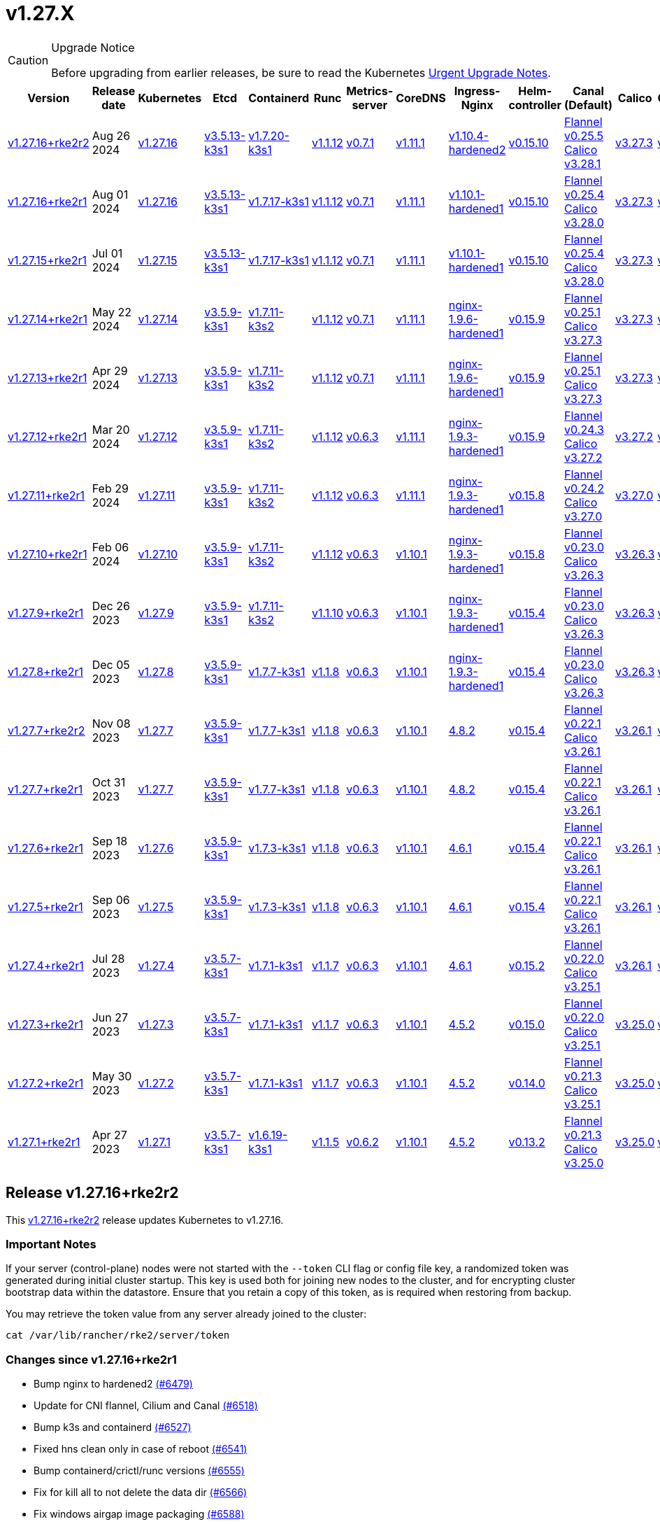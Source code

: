 = v1.27.X

[CAUTION]
.Upgrade Notice
====
Before upgrading from earlier releases, be sure to read the Kubernetes https://github.com/kubernetes/kubernetes/blob/master/CHANGELOG/CHANGELOG-1.27.md#urgent-upgrade-notes[Urgent Upgrade Notes].
====

[%autowidth]
|===
| Version | Release date | Kubernetes | Etcd | Containerd | Runc | Metrics-server | CoreDNS | Ingress-Nginx | Helm-controller | Canal (Default) | Calico | Cilium | Multus

| <<Release v1.27.16+rke2r2,v1.27.16+rke2r2>>
| Aug 26 2024
| https://github.com/kubernetes/kubernetes/blob/master/CHANGELOG/CHANGELOG-1.27.md#v12716[v1.27.16]
| https://github.com/k3s-io/etcd/releases/tag/v3.5.13-k3s1[v3.5.13-k3s1]
| https://github.com/k3s-io/containerd/releases/tag/v1.7.20-k3s1[v1.7.20-k3s1]
| https://github.com/opencontainers/runc/releases/tag/v1.1.12[v1.1.12]
| https://github.com/kubernetes-sigs/metrics-server/releases/tag/v0.7.1[v0.7.1]
| https://github.com/coredns/coredns/releases/tag/v1.11.1[v1.11.1]
| https://github.com/rancher/ingress-nginx/releases/tag/v1.10.4-hardened2[v1.10.4-hardened2]
| https://github.com/k3s-io/helm-controller/releases/tag/v0.15.10[v0.15.10]
| https://github.com/flannel-io/flannel/releases/tag/v0.25.5[Flannel v0.25.5] +
https://docs.tigera.io/calico/latest/release-notes/#v3.28[Calico v3.28.1]
| https://docs.tigera.io/calico/latest/release-notes/#v3.27[v3.27.3]
| https://github.com/cilium/cilium/releases/tag/v1.16.0[v1.16.0]
| https://github.com/k8snetworkplumbingwg/multus-cni/releases/tag/v4.0.2[v4.0.2]

| <<Release v1.27.16+rke2r1,v1.27.16+rke2r1>>
| Aug 01 2024
| https://github.com/kubernetes/kubernetes/blob/master/CHANGELOG/CHANGELOG-1.27.md#v12716[v1.27.16]
| https://github.com/k3s-io/etcd/releases/tag/v3.5.13-k3s1[v3.5.13-k3s1]
| https://github.com/k3s-io/containerd/releases/tag/v1.7.17-k3s1[v1.7.17-k3s1]
| https://github.com/opencontainers/runc/releases/tag/v1.1.12[v1.1.12]
| https://github.com/kubernetes-sigs/metrics-server/releases/tag/v0.7.1[v0.7.1]
| https://github.com/coredns/coredns/releases/tag/v1.11.1[v1.11.1]
| https://github.com/rancher/ingress-nginx/releases/tag/v1.10.1-hardened1[v1.10.1-hardened1]
| https://github.com/k3s-io/helm-controller/releases/tag/v0.15.10[v0.15.10]
| https://github.com/flannel-io/flannel/releases/tag/v0.25.4[Flannel v0.25.4] +
https://docs.tigera.io/calico/latest/release-notes/#v3.28[Calico v3.28.0]
| https://docs.tigera.io/calico/latest/release-notes/#v3.27[v3.27.3]
| https://github.com/cilium/cilium/releases/tag/v1.15.5[v1.15.5]
| https://github.com/k8snetworkplumbingwg/multus-cni/releases/tag/v4.0.2[v4.0.2]

| <<Release v1.27.15+rke2r1,v1.27.15+rke2r1>>
| Jul 01 2024
| https://github.com/kubernetes/kubernetes/blob/master/CHANGELOG/CHANGELOG-1.27.md#v12715[v1.27.15]
| https://github.com/k3s-io/etcd/releases/tag/v3.5.13-k3s1[v3.5.13-k3s1]
| https://github.com/k3s-io/containerd/releases/tag/v1.7.17-k3s1[v1.7.17-k3s1]
| https://github.com/opencontainers/runc/releases/tag/v1.1.12[v1.1.12]
| https://github.com/kubernetes-sigs/metrics-server/releases/tag/v0.7.1[v0.7.1]
| https://github.com/coredns/coredns/releases/tag/v1.11.1[v1.11.1]
| https://github.com/rancher/ingress-nginx/releases/tag/v1.10.1-hardened1[v1.10.1-hardened1]
| https://github.com/k3s-io/helm-controller/releases/tag/v0.15.10[v0.15.10]
| https://github.com/flannel-io/flannel/releases/tag/v0.25.4[Flannel v0.25.4] +
https://docs.tigera.io/calico/latest/release-notes/#v3.28[Calico v3.28.0]
| https://docs.tigera.io/calico/latest/release-notes/#v3.27[v3.27.3]
| https://github.com/cilium/cilium/releases/tag/v1.15.5[v1.15.5]
| https://github.com/k8snetworkplumbingwg/multus-cni/releases/tag/v4.0.2[v4.0.2]

| <<Release v1.27.14+rke2r1,v1.27.14+rke2r1>>
| May 22 2024
| https://github.com/kubernetes/kubernetes/blob/master/CHANGELOG/CHANGELOG-1.27.md#v12714[v1.27.14]
| https://github.com/k3s-io/etcd/releases/tag/v3.5.9-k3s1[v3.5.9-k3s1]
| https://github.com/k3s-io/containerd/releases/tag/v1.7.11-k3s2[v1.7.11-k3s2]
| https://github.com/opencontainers/runc/releases/tag/v1.1.12[v1.1.12]
| https://github.com/kubernetes-sigs/metrics-server/releases/tag/v0.7.1[v0.7.1]
| https://github.com/coredns/coredns/releases/tag/v1.11.1[v1.11.1]
| https://github.com/rancher/ingress-nginx/releases/tag/nginx-1.9.6-hardened1[nginx-1.9.6-hardened1]
| https://github.com/k3s-io/helm-controller/releases/tag/v0.15.9[v0.15.9]
| https://github.com/flannel-io/flannel/releases/tag/v0.25.1[Flannel v0.25.1] +
https://docs.tigera.io/calico/latest/release-notes/#v3.27[Calico v3.27.3]
| https://docs.tigera.io/calico/latest/release-notes/#v3.27[v3.27.3]
| https://github.com/cilium/cilium/releases/tag/v1.15.5[v1.15.5]
| https://github.com/k8snetworkplumbingwg/multus-cni/releases/tag/v4.0.2[v4.0.2]

| <<Release v1.27.13+rke2r1,v1.27.13+rke2r1>>
| Apr 29 2024
| https://github.com/kubernetes/kubernetes/blob/master/CHANGELOG/CHANGELOG-1.27.md#v12713[v1.27.13]
| https://github.com/k3s-io/etcd/releases/tag/v3.5.9-k3s1[v3.5.9-k3s1]
| https://github.com/k3s-io/containerd/releases/tag/v1.7.11-k3s2[v1.7.11-k3s2]
| https://github.com/opencontainers/runc/releases/tag/v1.1.12[v1.1.12]
| https://github.com/kubernetes-sigs/metrics-server/releases/tag/v0.7.1[v0.7.1]
| https://github.com/coredns/coredns/releases/tag/v1.11.1[v1.11.1]
| https://github.com/rancher/ingress-nginx/releases/tag/nginx-1.9.6-hardened1[nginx-1.9.6-hardened1]
| https://github.com/k3s-io/helm-controller/releases/tag/v0.15.9[v0.15.9]
| https://github.com/flannel-io/flannel/releases/tag/v0.25.1[Flannel v0.25.1] +
https://docs.tigera.io/calico/latest/release-notes/#v3.27[Calico v3.27.3]
| https://docs.tigera.io/calico/latest/release-notes/#v3.27[v3.27.3]
| https://github.com/cilium/cilium/releases/tag/v1.15.4[v1.15.4]
| https://github.com/k8snetworkplumbingwg/multus-cni/releases/tag/v4.0.2[v4.0.2]

| <<Release v1.27.12+rke2r1,v1.27.12+rke2r1>>
| Mar 20 2024
| https://github.com/kubernetes/kubernetes/blob/master/CHANGELOG/CHANGELOG-1.27.md#v12712[v1.27.12]
| https://github.com/k3s-io/etcd/releases/tag/v3.5.9-k3s1[v3.5.9-k3s1]
| https://github.com/k3s-io/containerd/releases/tag/v1.7.11-k3s2[v1.7.11-k3s2]
| https://github.com/opencontainers/runc/releases/tag/v1.1.12[v1.1.12]
| https://github.com/kubernetes-sigs/metrics-server/releases/tag/v0.6.3[v0.6.3]
| https://github.com/coredns/coredns/releases/tag/v1.11.1[v1.11.1]
| https://github.com/rancher/ingress-nginx/releases/tag/nginx-1.9.3-hardened1[nginx-1.9.3-hardened1]
| https://github.com/k3s-io/helm-controller/releases/tag/v0.15.9[v0.15.9]
| https://github.com/flannel-io/flannel/releases/tag/v0.24.3[Flannel v0.24.3] +
https://docs.tigera.io/calico/latest/release-notes/#v3.27[Calico v3.27.2]
| https://docs.tigera.io/calico/latest/release-notes/#v3.27[v3.27.2]
| https://github.com/cilium/cilium/releases/tag/v1.15.1[v1.15.1]
| https://github.com/k8snetworkplumbingwg/multus-cni/releases/tag/v4.0.2[v4.0.2]

| <<Release v1.27.11+rke2r1,v1.27.11+rke2r1>>
| Feb 29 2024
| https://github.com/kubernetes/kubernetes/blob/master/CHANGELOG/CHANGELOG-1.27.md#v12711[v1.27.11]
| https://github.com/k3s-io/etcd/releases/tag/v3.5.9-k3s1[v3.5.9-k3s1]
| https://github.com/k3s-io/containerd/releases/tag/v1.7.11-k3s2[v1.7.11-k3s2]
| https://github.com/opencontainers/runc/releases/tag/v1.1.12[v1.1.12]
| https://github.com/kubernetes-sigs/metrics-server/releases/tag/v0.6.3[v0.6.3]
| https://github.com/coredns/coredns/releases/tag/v1.11.1[v1.11.1]
| https://github.com/rancher/ingress-nginx/releases/tag/nginx-1.9.3-hardened1[nginx-1.9.3-hardened1]
| https://github.com/k3s-io/helm-controller/releases/tag/v0.15.8[v0.15.8]
| https://github.com/flannel-io/flannel/releases/tag/v0.24.2[Flannel v0.24.2] +
https://docs.tigera.io/calico/latest/release-notes/#v3.27[Calico v3.27.0]
| https://docs.tigera.io/calico/latest/release-notes/#v3.27[v3.27.0]
| https://github.com/cilium/cilium/releases/tag/v1.15.1[v1.15.1]
| https://github.com/k8snetworkplumbingwg/multus-cni/releases/tag/v4.0.2[v4.0.2]

| <<Release v1.27.10+rke2r1,v1.27.10+rke2r1>>
| Feb 06 2024
| https://github.com/kubernetes/kubernetes/blob/master/CHANGELOG/CHANGELOG-1.27.md#v12710[v1.27.10]
| https://github.com/k3s-io/etcd/releases/tag/v3.5.9-k3s1[v3.5.9-k3s1]
| https://github.com/k3s-io/containerd/releases/tag/v1.7.11-k3s2[v1.7.11-k3s2]
| https://github.com/opencontainers/runc/releases/tag/v1.1.12[v1.1.12]
| https://github.com/kubernetes-sigs/metrics-server/releases/tag/v0.6.3[v0.6.3]
| https://github.com/coredns/coredns/releases/tag/v1.10.1[v1.10.1]
| https://github.com/rancher/ingress-nginx/releases/tag/nginx-1.9.3-hardened1[nginx-1.9.3-hardened1]
| https://github.com/k3s-io/helm-controller/releases/tag/v0.15.8[v0.15.8]
| https://github.com/flannel-io/flannel/releases/tag/v0.23.0[Flannel v0.23.0] +
https://docs.tigera.io/calico/latest/release-notes/#v3.26[Calico v3.26.3]
| https://docs.tigera.io/calico/latest/release-notes/#v3.26[v3.26.3]
| https://github.com/cilium/cilium/releases/tag/v1.14.4[v1.14.4]
| https://github.com/k8snetworkplumbingwg/multus-cni/releases/tag/v4.0.2[v4.0.2]

| <<Release v1.27.9+rke2r1,v1.27.9+rke2r1>>
| Dec 26 2023
| https://github.com/kubernetes/kubernetes/blob/master/CHANGELOG/CHANGELOG-1.27.md#v1279[v1.27.9]
| https://github.com/k3s-io/etcd/releases/tag/v3.5.9-k3s1[v3.5.9-k3s1]
| https://github.com/k3s-io/containerd/releases/tag/v1.7.11-k3s2[v1.7.11-k3s2]
| https://github.com/opencontainers/runc/releases/tag/v1.1.10[v1.1.10]
| https://github.com/kubernetes-sigs/metrics-server/releases/tag/v0.6.3[v0.6.3]
| https://github.com/coredns/coredns/releases/tag/v1.10.1[v1.10.1]
| https://github.com/rancher/ingress-nginx/releases/tag/nginx-1.9.3-hardened1[nginx-1.9.3-hardened1]
| https://github.com/k3s-io/helm-controller/releases/tag/v0.15.4[v0.15.4]
| https://github.com/flannel-io/flannel/releases/tag/v0.23.0[Flannel v0.23.0] +
https://docs.tigera.io/calico/latest/release-notes/#v3.26[Calico v3.26.3]
| https://docs.tigera.io/calico/latest/release-notes/#v3.26[v3.26.3]
| https://github.com/cilium/cilium/releases/tag/v1.14.4[v1.14.4]
| https://github.com/k8snetworkplumbingwg/multus-cni/releases/tag/v4.0.2[v4.0.2]

| <<Release v1.27.8+rke2r1,v1.27.8+rke2r1>>
| Dec 05 2023
| https://github.com/kubernetes/kubernetes/blob/master/CHANGELOG/CHANGELOG-1.27.md#v1278[v1.27.8]
| https://github.com/k3s-io/etcd/releases/tag/v3.5.9-k3s1[v3.5.9-k3s1]
| https://github.com/k3s-io/containerd/releases/tag/v1.7.7-k3s1[v1.7.7-k3s1]
| https://github.com/opencontainers/runc/releases/tag/v1.1.8[v1.1.8]
| https://github.com/kubernetes-sigs/metrics-server/releases/tag/v0.6.3[v0.6.3]
| https://github.com/coredns/coredns/releases/tag/v1.10.1[v1.10.1]
| https://github.com/rancher/ingress-nginx/releases/tag/nginx-1.9.3-hardened1[nginx-1.9.3-hardened1]
| https://github.com/k3s-io/helm-controller/releases/tag/v0.15.4[v0.15.4]
| https://github.com/flannel-io/flannel/releases/tag/v0.23.0[Flannel v0.23.0] +
https://docs.tigera.io/calico/latest/release-notes/#v3.26[Calico v3.26.3]
| https://docs.tigera.io/calico/latest/release-notes/#v3.26[v3.26.3]
| https://github.com/cilium/cilium/releases/tag/v1.14.4[v1.14.4]
| https://github.com/k8snetworkplumbingwg/multus-cni/releases/tag/v4.0.2[v4.0.2]

| <<Release v1.27.7+rke2r2,v1.27.7+rke2r2>>
| Nov 08 2023
| https://github.com/kubernetes/kubernetes/blob/master/CHANGELOG/CHANGELOG-1.27.md#v1277[v1.27.7]
| https://github.com/k3s-io/etcd/releases/tag/v3.5.9-k3s1[v3.5.9-k3s1]
| https://github.com/k3s-io/containerd/releases/tag/v1.7.7-k3s1[v1.7.7-k3s1]
| https://github.com/opencontainers/runc/releases/tag/v1.1.8[v1.1.8]
| https://github.com/kubernetes-sigs/metrics-server/releases/tag/v0.6.3[v0.6.3]
| https://github.com/coredns/coredns/releases/tag/v1.10.1[v1.10.1]
| https://github.com/kubernetes/ingress-nginx/releases/tag/helm-chart-4.8.2[4.8.2]
| https://github.com/k3s-io/helm-controller/releases/tag/v0.15.4[v0.15.4]
| https://github.com/flannel-io/flannel/releases/tag/v0.22.1[Flannel v0.22.1] +
https://docs.tigera.io/calico/latest/release-notes/#v3.26[Calico v3.26.1]
| https://docs.tigera.io/calico/latest/release-notes/#v3.26[v3.26.1]
| https://github.com/cilium/cilium/releases/tag/v1.14.2[v1.14.2]
| https://github.com/k8snetworkplumbingwg/multus-cni/releases/tag/v4.0.2[v4.0.2]

| <<Release v1.27.7+rke2r1,v1.27.7+rke2r1>>
| Oct 31 2023
| https://github.com/kubernetes/kubernetes/blob/master/CHANGELOG/CHANGELOG-1.27.md#v1277[v1.27.7]
| https://github.com/k3s-io/etcd/releases/tag/v3.5.9-k3s1[v3.5.9-k3s1]
| https://github.com/k3s-io/containerd/releases/tag/v1.7.7-k3s1[v1.7.7-k3s1]
| https://github.com/opencontainers/runc/releases/tag/v1.1.8[v1.1.8]
| https://github.com/kubernetes-sigs/metrics-server/releases/tag/v0.6.3[v0.6.3]
| https://github.com/coredns/coredns/releases/tag/v1.10.1[v1.10.1]
| https://github.com/kubernetes/ingress-nginx/releases/tag/helm-chart-4.8.2[4.8.2]
| https://github.com/k3s-io/helm-controller/releases/tag/v0.15.4[v0.15.4]
| https://github.com/flannel-io/flannel/releases/tag/v0.22.1[Flannel v0.22.1] +
https://docs.tigera.io/calico/latest/release-notes/#v3.26[Calico v3.26.1]
| https://docs.tigera.io/calico/latest/release-notes/#v3.26[v3.26.1]
| https://github.com/cilium/cilium/releases/tag/v1.14.2[v1.14.2]
| https://github.com/k8snetworkplumbingwg/multus-cni/releases/tag/v4.0.2[v4.0.2]

| <<Release v1.27.6+rke2r1,v1.27.6+rke2r1>>
| Sep 18 2023
| https://github.com/kubernetes/kubernetes/blob/master/CHANGELOG/CHANGELOG-1.27.md#v1276[v1.27.6]
| https://github.com/k3s-io/etcd/releases/tag/v3.5.9-k3s1[v3.5.9-k3s1]
| https://github.com/k3s-io/containerd/releases/tag/v1.7.3-k3s1[v1.7.3-k3s1]
| https://github.com/opencontainers/runc/releases/tag/v1.1.8[v1.1.8]
| https://github.com/kubernetes-sigs/metrics-server/releases/tag/v0.6.3[v0.6.3]
| https://github.com/coredns/coredns/releases/tag/v1.10.1[v1.10.1]
| https://github.com/kubernetes/ingress-nginx/releases/tag/helm-chart-4.6.1[4.6.1]
| https://github.com/k3s-io/helm-controller/releases/tag/v0.15.4[v0.15.4]
| https://github.com/flannel-io/flannel/releases/tag/v0.22.1[Flannel v0.22.1] +
https://docs.tigera.io/calico/latest/release-notes/#v3.26[Calico v3.26.1]
| https://docs.tigera.io/calico/latest/release-notes/#v3.26[v3.26.1]
| https://github.com/cilium/cilium/releases/tag/v1.14.1[v1.14.1]
| https://github.com/k8snetworkplumbingwg/multus-cni/releases/tag/v4.0.2[v4.0.2]

| <<Release v1.27.5+rke2r1,v1.27.5+rke2r1>>
| Sep 06 2023
| https://github.com/kubernetes/kubernetes/blob/master/CHANGELOG/CHANGELOG-1.27.md#v1275[v1.27.5]
| https://github.com/k3s-io/etcd/releases/tag/v3.5.9-k3s1[v3.5.9-k3s1]
| https://github.com/k3s-io/containerd/releases/tag/v1.7.3-k3s1[v1.7.3-k3s1]
| https://github.com/opencontainers/runc/releases/tag/v1.1.8[v1.1.8]
| https://github.com/kubernetes-sigs/metrics-server/releases/tag/v0.6.3[v0.6.3]
| https://github.com/coredns/coredns/releases/tag/v1.10.1[v1.10.1]
| https://github.com/kubernetes/ingress-nginx/releases/tag/helm-chart-4.6.1[4.6.1]
| https://github.com/k3s-io/helm-controller/releases/tag/v0.15.4[v0.15.4]
| https://github.com/flannel-io/flannel/releases/tag/v0.22.1[Flannel v0.22.1] +
https://docs.tigera.io/calico/latest/release-notes/#v3.26[Calico v3.26.1]
| https://docs.tigera.io/calico/latest/release-notes/#v3.26[v3.26.1]
| https://github.com/cilium/cilium/releases/tag/v1.14.0[v1.14.0]
| https://github.com/k8snetworkplumbingwg/multus-cni/releases/tag/v4.0.2[v4.0.2]

| <<Release v1.27.4+rke2r1,v1.27.4+rke2r1>>
| Jul 28 2023
| https://github.com/kubernetes/kubernetes/blob/master/CHANGELOG/CHANGELOG-1.27.md#v1274[v1.27.4]
| https://github.com/k3s-io/etcd/releases/tag/v3.5.7-k3s1[v3.5.7-k3s1]
| https://github.com/k3s-io/containerd/releases/tag/v1.7.1-k3s1[v1.7.1-k3s1]
| https://github.com/opencontainers/runc/releases/tag/v1.1.7[v1.1.7]
| https://github.com/kubernetes-sigs/metrics-server/releases/tag/v0.6.3[v0.6.3]
| https://github.com/coredns/coredns/releases/tag/v1.10.1[v1.10.1]
| https://github.com/kubernetes/ingress-nginx/releases/tag/helm-chart-4.6.1[4.6.1]
| https://github.com/k3s-io/helm-controller/releases/tag/v0.15.2[v0.15.2]
| https://github.com/flannel-io/flannel/releases/tag/v0.22.0[Flannel v0.22.0] +
https://projectcalico.docs.tigera.io/archive/v3.25/release-notes/#v3251[Calico v3.25.1]
| https://projectcalico.docs.tigera.io/archive/v3.26/release-notes/#v3261[v3.26.1]
| https://github.com/cilium/cilium/releases/tag/v1.13.2[v1.13.2]
| https://github.com/k8snetworkplumbingwg/multus-cni/releases/tag/v4.0.2[v4.0.2]

| <<Release v1.27.3+rke2r1,v1.27.3+rke2r1>>
| Jun 27 2023
| https://github.com/kubernetes/kubernetes/blob/master/CHANGELOG/CHANGELOG-1.27.md#v1273[v1.27.3]
| https://github.com/k3s-io/etcd/releases/tag/v3.5.7-k3s1[v3.5.7-k3s1]
| https://github.com/k3s-io/containerd/releases/tag/v1.7.1-k3s1[v1.7.1-k3s1]
| https://github.com/opencontainers/runc/releases/tag/v1.1.7[v1.1.7]
| https://github.com/kubernetes-sigs/metrics-server/releases/tag/v0.6.3[v0.6.3]
| https://github.com/coredns/coredns/releases/tag/v1.10.1[v1.10.1]
| https://github.com/kubernetes/ingress-nginx/releases/tag/helm-chart-4.5.2[4.5.2]
| https://github.com/k3s-io/helm-controller/releases/tag/v0.15.0[v0.15.0]
| https://github.com/k3s-io/flannel/releases/tag/v0.22.0[Flannel v0.22.0] +
https://projectcalico.docs.tigera.io/archive/v3.25/release-notes/#v3251[Calico v3.25.1]
| https://projectcalico.docs.tigera.io/archive/v3.25/release-notes/#v3250[v3.25.0]
| https://github.com/cilium/cilium/releases/tag/v1.13.2[v1.13.2]
| https://github.com/k8snetworkplumbingwg/multus-cni/releases/tag/v3.9.3[v3.9.3]

| <<Release v1.27.2+rke2r1,v1.27.2+rke2r1>>
| May 30 2023
| https://github.com/kubernetes/kubernetes/blob/master/CHANGELOG/CHANGELOG-1.27.md#v1272[v1.27.2]
| https://github.com/k3s-io/etcd/releases/tag/v3.5.7-k3s1[v3.5.7-k3s1]
| https://github.com/k3s-io/containerd/releases/tag/v1.7.1-k3s1[v1.7.1-k3s1]
| https://github.com/opencontainers/runc/releases/tag/v1.1.7[v1.1.7]
| https://github.com/kubernetes-sigs/metrics-server/releases/tag/v0.6.3[v0.6.3]
| https://github.com/coredns/coredns/releases/tag/v1.10.1[v1.10.1]
| https://github.com/kubernetes/ingress-nginx/releases/tag/helm-chart-4.5.2[4.5.2]
| https://github.com/k3s-io/helm-controller/releases/tag/v0.14.0[v0.14.0]
| https://github.com/k3s-io/flannel/releases/tag/v0.21.3[Flannel v0.21.3] +
https://projectcalico.docs.tigera.io/archive/v3.25/release-notes/#v3251[Calico v3.25.1]
| https://projectcalico.docs.tigera.io/archive/v3.25/release-notes/#v3250[v3.25.0]
| https://github.com/cilium/cilium/releases/tag/v1.13.2[v1.13.2]
| https://github.com/k8snetworkplumbingwg/multus-cni/releases/tag/v3.9.3[v3.9.3]

| <<Release v1.27.1+rke2r1,v1.27.1+rke2r1>>
| Apr 27 2023
| https://github.com/kubernetes/kubernetes/blob/master/CHANGELOG/CHANGELOG-1.27.md#v1271[v1.27.1]
| https://github.com/k3s-io/etcd/releases/tag/v3.5.7-k3s1[v3.5.7-k3s1]
| https://github.com/k3s-io/containerd/releases/tag/v1.6.19-k3s1[v1.6.19-k3s1]
| https://github.com/opencontainers/runc/releases/tag/v1.1.5[v1.1.5]
| https://github.com/kubernetes-sigs/metrics-server/releases/tag/v0.6.2[v0.6.2]
| https://github.com/coredns/coredns/releases/tag/v1.10.1[v1.10.1]
| https://github.com/kubernetes/ingress-nginx/releases/tag/helm-chart-4.5.2[4.5.2]
| https://github.com/k3s-io/helm-controller/releases/tag/v0.13.2[v0.13.2]
| https://github.com/k3s-io/flannel/releases/tag/v0.21.3[Flannel v0.21.3] +
https://projectcalico.docs.tigera.io/archive/v3.25/release-notes/#v3250[Calico v3.25.0]
| https://projectcalico.docs.tigera.io/archive/v3.25/release-notes/#v3250[v3.25.0]
| https://github.com/cilium/cilium/releases/tag/v1.13.0[v1.13.0]
| https://github.com/k8snetworkplumbingwg/multus-cni/releases/tag/v3.9.3[v3.9.3]
|===

== Release v1.27.16+rke2r2

// v1.27.16+rke2r2

This https://github.com/rancher/rke2/releases/tag/v1.27.16+rke2r2[v1.27.16+rke2r2] release updates Kubernetes to v1.27.16.

=== Important Notes

If your server (control-plane) nodes were not started with the `--token` CLI flag or config file key, a randomized token was generated during initial cluster startup. This key is used both for joining new nodes to the cluster, and for encrypting cluster bootstrap data within the datastore. Ensure that you retain a copy of this token, as is required when restoring from backup.

You may retrieve the token value from any server already joined to the cluster:

[,bash]
----
cat /var/lib/rancher/rke2/server/token
----

=== Changes since v1.27.16+rke2r1

* Bump nginx to hardened2 https://github.com/rancher/rke2/pull/6479[(#6479)]
* Update for CNI flannel, Cilium and Canal https://github.com/rancher/rke2/pull/6518[(#6518)]
* Bump k3s and containerd https://github.com/rancher/rke2/pull/6527[(#6527)]
* Fixed hns clean only in case of reboot https://github.com/rancher/rke2/pull/6541[(#6541)]
* Bump containerd/crictl/runc versions https://github.com/rancher/rke2/pull/6555[(#6555)]
* Fix for kill all to not delete the data dir https://github.com/rancher/rke2/pull/6566[(#6566)]
* Fix windows airgap image packaging https://github.com/rancher/rke2/pull/6588[(#6588)]
* Fixed Flannel chart to rightly disable nft https://github.com/rancher/rke2/pull/6610[(#6610)]
* Bump ingress-nginx to v1.10.4-hardened2 https://github.com/rancher/rke2/pull/6614[(#6614)]
* Shell completion and etcd connection fix https://github.com/rancher/rke2/pull/6615[(#6615)]
* Update Kubernetes v1.27.16 to build 20240819 https://github.com/rancher/rke2/pull/6589[(#6589)]
* Bump harvester csi driver v0.1.18 https://github.com/rancher/rke2/pull/6618[(#6618)]
 ** Bump Harvester-csi-driver v0.1.18

=== Charts Versions

|===
| Component | Version

| rke2-cilium
| https://github.com/rancher/rke2-charts/raw/main/assets/rke2-cilium/rke2-cilium-1.16.000.tgz[1.16.000]

| rke2-canal
| https://github.com/rancher/rke2-charts/raw/main/assets/rke2-canal/rke2-canal-v3.28.1-build2024080600.tgz[v3.28.1-build2024080600]

| rke2-calico
| https://github.com/rancher/rke2-charts/raw/main/assets/rke2-calico/rke2-calico-v3.27.300.tgz[v3.27.300]

| rke2-calico-crd
| https://github.com/rancher/rke2-charts/raw/main/assets/rke2-calico/rke2-calico-crd-v3.27.002.tgz[v3.27.002]

| rke2-coredns
| https://github.com/rancher/rke2-charts/raw/main/assets/rke2-coredns/rke2-coredns-1.29.002.tgz[1.29.002]

| rke2-ingress-nginx
| https://github.com/rancher/rke2-charts/raw/main/assets/rke2-ingress-nginx/rke2-ingress-nginx-4.10.401.tgz[4.10.401]

| rke2-metrics-server
| https://github.com/rancher/rke2-charts/raw/main/assets/rke2-metrics-server/rke2-metrics-server-3.12.002.tgz[3.12.002]

| rancher-vsphere-csi
| https://github.com/rancher/rke2-charts/raw/main/assets/rancher-vsphere-csi/rancher-vsphere-csi-3.3.0-rancher100.tgz[3.3.0-rancher100]

| rancher-vsphere-cpi
| https://github.com/rancher/rke2-charts/raw/main/assets/rancher-vsphere-cpi/rancher-vsphere-cpi-1.8.000.tgz[1.8.000]

| harvester-cloud-provider
| https://github.com/rancher/rke2-charts/raw/main/assets/harvester-cloud-provider/harvester-cloud-provider-0.2.400.tgz[0.2.400]

| harvester-csi-driver
| https://github.com/rancher/rke2-charts/raw/main/assets/harvester-cloud-provider/harvester-csi-driver-0.1.1800.tgz[0.1.1800]

| rke2-snapshot-controller
| https://github.com/rancher/rke2-charts/raw/main/assets/rke2-snapshot-controller/rke2-snapshot-controller-1.7.202.tgz[1.7.202]

| rke2-snapshot-controller-crd
| https://github.com/rancher/rke2-charts/raw/main/assets/rke2-snapshot-controller/rke2-snapshot-controller-crd-1.7.202.tgz[1.7.202]

| rke2-snapshot-validation-webhook
| https://github.com/rancher/rke2-charts/raw/main/assets/rke2-snapshot-validation-webhook/rke2-snapshot-validation-webhook-1.7.302.tgz[1.7.302]
|===

== Release v1.27.16+rke2r1

// v1.27.16+rke2r1

This https://github.com/rancher/rke2/releases/tag/v1.27.16+rke2r1[v1.27.16+rke2r1] release updates Kubernetes to v1.27.16.

=== Important Notes

If your server (control-plane) nodes were not started with the `--token` CLI flag or config file key, a randomized token was generated during initial cluster startup. This key is used both for joining new nodes to the cluster, and for encrypting cluster bootstrap data within the datastore. Ensure that you retain a copy of this token, as is required when restoring from backup.

You may retrieve the token value from any server already joined to the cluster:

[,bash]
----
cat /var/lib/rancher/rke2/server/token
----

=== Changes since v1.27.15+rke2r1

* GHA Migration https://github.com/rancher/rke2/pull/6295[(#6295)]
* Bump multus to v4.0.206 https://github.com/rancher/rke2/pull/6347[(#6347)]
* Bump vsphere csi chart to 3.3.0-rancher100 and cpi to 1.8.000 https://github.com/rancher/rke2/pull/6344[(#6344)]
* Version bumps and backports for 2024-07 release cycle https://github.com/rancher/rke2/pull/6320[(#6320)]
* Fix secrets for commit id uploads https://github.com/rancher/rke2/pull/6369[(#6369)]
* Update Kubernetes to v1.27.16 https://github.com/rancher/rke2/pull/6361[(#6361)]
* Publish binaries in dapper https://github.com/rancher/rke2/pull/6382[(#6382)]
* Add missing package windows step in release https://github.com/rancher/rke2/pull/6391[(#6391)]
* Add manifest pipeline for rke2-runtime docker image https://github.com/rancher/rke2/pull/6401[(#6401)]
* Fix dispatch script https://github.com/rancher/rke2/pull/6409[(#6409)]

=== Charts Versions

|===
| Component | Version

| rke2-cilium
| https://github.com/rancher/rke2-charts/raw/main/assets/rke2-cilium/rke2-cilium-1.15.500.tgz[1.15.500]

| rke2-canal
| https://github.com/rancher/rke2-charts/raw/main/assets/rke2-canal/rke2-canal-v3.28.0-build2024062503.tgz[v3.28.0-build2024062503]

| rke2-calico
| https://github.com/rancher/rke2-charts/raw/main/assets/rke2-calico/rke2-calico-v3.27.300.tgz[v3.27.300]

| rke2-calico-crd
| https://github.com/rancher/rke2-charts/raw/main/assets/rke2-calico/rke2-calico-crd-v3.27.002.tgz[v3.27.002]

| rke2-coredns
| https://github.com/rancher/rke2-charts/raw/main/assets/rke2-coredns/rke2-coredns-1.29.002.tgz[1.29.002]

| rke2-ingress-nginx
| https://github.com/rancher/rke2-charts/raw/main/assets/rke2-ingress-nginx/rke2-ingress-nginx-4.10.102.tgz[4.10.102]

| rke2-metrics-server
| https://github.com/rancher/rke2-charts/raw/main/assets/rke2-metrics-server/rke2-metrics-server-3.12.002.tgz[3.12.002]

| rancher-vsphere-csi
| https://github.com/rancher/rke2-charts/raw/main/assets/rancher-vsphere-csi/rancher-vsphere-csi-3.3.0-rancher100.tgz[3.3.0-rancher100]

| rancher-vsphere-cpi
| https://github.com/rancher/rke2-charts/raw/main/assets/rancher-vsphere-cpi/rancher-vsphere-cpi-1.8.000.tgz[1.8.000]

| harvester-cloud-provider
| https://github.com/rancher/rke2-charts/raw/main/assets/harvester-cloud-provider/harvester-cloud-provider-0.2.400.tgz[0.2.400]

| harvester-csi-driver
| https://github.com/rancher/rke2-charts/raw/main/assets/harvester-cloud-provider/harvester-csi-driver-0.1.1700.tgz[0.1.1700]

| rke2-snapshot-controller
| https://github.com/rancher/rke2-charts/raw/main/assets/rke2-snapshot-controller/rke2-snapshot-controller-1.7.202.tgz[1.7.202]

| rke2-snapshot-controller-crd
| https://github.com/rancher/rke2-charts/raw/main/assets/rke2-snapshot-controller/rke2-snapshot-controller-crd-1.7.202.tgz[1.7.202]

| rke2-snapshot-validation-webhook
| https://github.com/rancher/rke2-charts/raw/main/assets/rke2-snapshot-validation-webhook/rke2-snapshot-validation-webhook-1.7.302.tgz[1.7.302]
|===

== Release v1.27.15+rke2r1

// v1.27.15+rke2r1

This https://github.com/rancher/rke2/releases/tag/v1.27.15+rke2r1[v1.27.15+rke2r1] release updates Kubernetes to v1.27.15.

=== Important Notes

--
* If your server (control-plane) nodes were not started with the `--token` CLI flag or config file key, a randomized token was generated during initial cluster startup. This key is used both for joining new nodes to the cluster, and for encrypting cluster bootstrap data within the datastore. Ensure that you retain a copy of this token, as is required when restoring from backup.
+
You may retrieve the token value from any server already joined to the cluster:
+
[,bash]
----
cat /var/lib/rancher/rke2/server/token
----
--

=== Changes since v1.27.14+rke2r1

* Improve rke2-uninstall.ps1 script https://github.com/rancher/rke2/pull/5962[(#5962)]
* Update flannel chart to fix vni error (#5953) https://github.com/rancher/rke2/pull/5998[(#5998)]
* Update cloud-provider image which now uses scratch as base (#5933) https://github.com/rancher/rke2/pull/5988[(#5988)]
* Add cilium no proxy e2e test (#5885) https://github.com/rancher/rke2/pull/5968[(#5968)]
* Add extra log in e2e tests https://github.com/rancher/rke2/pull/6021[(#6021)]
* Bump flannel to v0.25.201 and canal to v3.28.0-build2024052800 https://github.com/rancher/rke2/pull/6049[(#6049)]
* Add a Kine fix when rke2 restart apiserver https://github.com/rancher/rke2/pull/6006[(#6006)]
* Bump multus and whereabouts version (#6015) https://github.com/rancher/rke2/pull/6037[(#6037)]
* Bump harvester-cloud-provider v0.2.4 https://github.com/rancher/rke2/pull/5983[(#5983)]
* Version bumps and backports for 2024-06 release cycle https://github.com/rancher/rke2/pull/6083[(#6083)]
* Add easy support for single node sqlite with kine https://github.com/rancher/rke2/pull/6070[(#6070)]
* Bump nginx to 1.10.1 https://github.com/rancher/rke2/pull/6057[(#6057)]
* Bump K3s version for v1.27 https://github.com/rancher/rke2/pull/6114[(#6114)]
* Bump containerd to correctly built tag https://github.com/rancher/rke2/pull/6129[(#6129)]
* Bump flannel version https://github.com/rancher/rke2/pull/6124[(#6124)]
* Update to the latest SR-IOV image versions https://github.com/rancher/rke2/pull/6149[(#6149)]
* Bump flannel image in rke2-canal https://github.com/rancher/rke2/pull/6154[(#6154)]
* Use `rancher/permissions` dependency https://github.com/rancher/rke2/pull/6141[(#6141)]
* Bump K3s version for v1.27 https://github.com/rancher/rke2/pull/6167[(#6167)]
* Improve rke2-uninstall.ps1 https://github.com/rancher/rke2/pull/6134[(#6134)]
* June Testing Backports https://github.com/rancher/rke2/pull/6157[(#6157)]
 ** Fix loadManifests function
 ** Slim down E2E artifacts
 ** Support MixedOS E2E local testing
 ** Add custom golang setup action for better caching
* Update flannel version to v0.25.4 https://github.com/rancher/rke2/pull/6179[(#6179)]
* Update Kubernetes to v1.27.15 https://github.com/rancher/rke2/pull/6188[(#6188)]
* Fix drone pipeline https://github.com/rancher/rke2/pull/6196[(#6196)]
* Update drone build base image https://github.com/rancher/rke2/pull/6203[(#6203)]
* Bump K3s version for v1.27 to fix regression in agent's supervisor port https://github.com/rancher/rke2/pull/6207[(#6207)]
* Bump rke2-ingress-nginx chart to revert watchIngressWithoutClass default https://github.com/rancher/rke2/pull/6219[(#6219)]
* Update hardened kubernetes https://github.com/rancher/rke2/pull/6222[(#6222)]
* Bump K3s version for snapshot fix https://github.com/rancher/rke2/pull/6233[(#6233)]
 ** Fix issue that allowed multiple simultaneous snapshots to be allowed
* Revert rke2-ingress-nginx bump back to v1.9.6 https://github.com/rancher/rke2/pull/6242[(#6242)]
* Reinstate newest rke2-ingress-nginx https://github.com/rancher/rke2/pull/6255[(#6255)]
* Update calico image to v3.28.0-build20240625 https://github.com/rancher/rke2/pull/6260[(#6260)]

=== Charts Versions

|===
| Component | Version

| rke2-cilium
| https://github.com/rancher/rke2-charts/raw/main/assets/rke2-cilium/rke2-cilium-1.15.500.tgz[1.15.500]

| rke2-canal
| https://github.com/rancher/rke2-charts/raw/main/assets/rke2-canal/rke2-canal-v3.28.0-build2024062503.tgz[v3.28.0-build2024062503]

| rke2-calico
| https://github.com/rancher/rke2-charts/raw/main/assets/rke2-calico/rke2-calico-v3.27.300.tgz[v3.27.300]

| rke2-calico-crd
| https://github.com/rancher/rke2-charts/raw/main/assets/rke2-calico/rke2-calico-crd-v3.27.002.tgz[v3.27.002]

| rke2-coredns
| https://github.com/rancher/rke2-charts/raw/main/assets/rke2-coredns/rke2-coredns-1.29.002.tgz[1.29.002]

| rke2-ingress-nginx
| https://github.com/rancher/rke2-charts/raw/main/assets/rke2-ingress-nginx/rke2-ingress-nginx-4.10.101.tgz[4.10.101]

| rke2-metrics-server
| https://github.com/rancher/rke2-charts/raw/main/assets/rke2-metrics-server/rke2-metrics-server-3.12.002.tgz[3.12.002]

| rancher-vsphere-csi
| https://github.com/rancher/rke2-charts/raw/main/assets/rancher-vsphere-csi/rancher-vsphere-csi-3.1.2-rancher400.tgz[3.1.2-rancher400]

| rancher-vsphere-cpi
| https://github.com/rancher/rke2-charts/raw/main/assets/rancher-vsphere-cpi/rancher-vsphere-cpi-1.7.001.tgz[1.7.001]

| harvester-cloud-provider
| https://github.com/rancher/rke2-charts/raw/main/assets/harvester-cloud-provider/harvester-cloud-provider-0.2.400.tgz[0.2.400]

| harvester-csi-driver
| https://github.com/rancher/rke2-charts/raw/main/assets/harvester-cloud-provider/harvester-csi-driver-0.1.1700.tgz[0.1.1700]

| rke2-snapshot-controller
| https://github.com/rancher/rke2-charts/raw/main/assets/rke2-snapshot-controller/rke2-snapshot-controller-1.7.202.tgz[1.7.202]

| rke2-snapshot-controller-crd
| https://github.com/rancher/rke2-charts/raw/main/assets/rke2-snapshot-controller/rke2-snapshot-controller-crd-1.7.202.tgz[1.7.202]

| rke2-snapshot-validation-webhook
| https://github.com/rancher/rke2-charts/raw/main/assets/rke2-snapshot-validation-webhook/rke2-snapshot-validation-webhook-1.7.302.tgz[1.7.302]
|===

== Release v1.27.14+rke2r1

// v1.27.14+rke2r1

This https://github.com/rancher/rke2/releases/tag/v1.27.14+rke2r1[v1.27.14+rke2r1] release updates Kubernetes to v1.27.14.

=== Important Notes

--
* If your server (control-plane) nodes were not started with the `--token` CLI flag or config file key, a randomized token was generated during initial cluster startup. This key is used both for joining new nodes to the cluster, and for encrypting cluster bootstrap data within the datastore. Ensure that you retain a copy of this token, as is required when restoring from backup.
+
You may retrieve the token value from any server already joined to the cluster:
+
[,bash]
----
cat /var/lib/rancher/rke2/server/token
----
--

=== Changes since v1.27.13+rke2r1

* Add mixedos BGP e2e test https://github.com/rancher/rke2/pull/5874[(#5874)]
* Remove flannel-v6.4096 when rke2-killall.sh https://github.com/rancher/rke2/pull/5878[(#5878)]
* Unit, Integration and Install Testing Overhaul https://github.com/rancher/rke2/pull/5797[(#5797)]
* Remove cni parameter from agent config https://github.com/rancher/rke2/pull/5894[(#5894)]
* Add script to validate flannel versions https://github.com/rancher/rke2/pull/5897[(#5897)]
* Fix mixedosbgp e2e test https://github.com/rancher/rke2/pull/5904[(#5904)]
* E2E test backports https://github.com/rancher/rke2/pull/5906[(#5906)]
* Update k8s v1.27.14 https://github.com/rancher/rke2/pull/5916[(#5916)]
* Windows changes https://github.com/rancher/rke2/pull/5920[(#5920)]
* Cilium version bump to 1.15.5 https://github.com/rancher/rke2/pull/5941[(#5941)]

=== Charts Versions

|===
| Component | Version

| rke2-cilium
| https://github.com/rancher/rke2-charts/raw/main/assets/rke2-cilium/rke2-cilium-1.15.500.tgz[1.15.500]

| rke2-canal
| https://github.com/rancher/rke2-charts/raw/main/assets/rke2-canal/rke2-canal-v3.27.3-build2024042301.tgz[v3.27.3-build2024042301]

| rke2-calico
| https://github.com/rancher/rke2-charts/raw/main/assets/rke2-calico/rke2-calico-v3.27.300.tgz[v3.27.300]

| rke2-calico-crd
| https://github.com/rancher/rke2-charts/raw/main/assets/rke2-calico/rke2-calico-crd-v3.27.002.tgz[v3.27.002]

| rke2-coredns
| https://github.com/rancher/rke2-charts/raw/main/assets/rke2-coredns/rke2-coredns-1.29.002.tgz[1.29.002]

| rke2-ingress-nginx
| https://github.com/rancher/rke2-charts/raw/main/assets/rke2-ingress-nginx/rke2-ingress-nginx-4.9.100.tgz[4.9.100]

| rke2-metrics-server
| https://github.com/rancher/rke2-charts/raw/main/assets/rke2-metrics-server/rke2-metrics-server-3.12.002.tgz[3.12.002]

| rancher-vsphere-csi
| https://github.com/rancher/rke2-charts/raw/main/assets/rancher-vsphere-csi/rancher-vsphere-csi-3.1.2-rancher400.tgz[3.1.2-rancher400]

| rancher-vsphere-cpi
| https://github.com/rancher/rke2-charts/raw/main/assets/rancher-vsphere-cpi/rancher-vsphere-cpi-1.7.001.tgz[1.7.001]

| harvester-cloud-provider
| https://github.com/rancher/rke2-charts/raw/main/assets/harvester-cloud-provider/harvester-cloud-provider-0.2.300.tgz[0.2.300]

| harvester-csi-driver
| https://github.com/rancher/rke2-charts/raw/main/assets/harvester-cloud-provider/harvester-csi-driver-0.1.1700.tgz[0.1.1700]

| rke2-snapshot-controller
| https://github.com/rancher/rke2-charts/raw/main/assets/rke2-snapshot-controller/rke2-snapshot-controller-1.7.202.tgz[1.7.202]

| rke2-snapshot-controller-crd
| https://github.com/rancher/rke2-charts/raw/main/assets/rke2-snapshot-controller/rke2-snapshot-controller-crd-1.7.202.tgz[1.7.202]

| rke2-snapshot-validation-webhook
| https://github.com/rancher/rke2-charts/raw/main/assets/rke2-snapshot-validation-webhook/rke2-snapshot-validation-webhook-1.7.302.tgz[1.7.302]
|===

== Release v1.27.13+rke2r1

// v1.27.13+rke2r1

This https://github.com/rancher/rke2/releases/tag/v1.27.13+rke2r1[v1.27.13+rke2r1] release updates Kubernetes to v1.27.13.

=== Important Notes

--
* If your server (control-plane) nodes were not started with the `--token` CLI flag or config file key, a randomized token was generated during initial cluster startup. This key is used both for joining new nodes to the cluster, and for encrypting cluster bootstrap data within the datastore. Ensure that you retain a copy of this token, as is required when restoring from backup.
+
You may retrieve the token value from any server already joined to the cluster:
+
[,bash]
----
cat /var/lib/rancher/rke2/server/token
----
--

=== Changes since v1.27.12+rke2r1

* Bump flannel version https://github.com/rancher/rke2/pull/5644[(#5644)]
* Add kine support https://github.com/rancher/rke2/pull/5674[(#5674)]
* Add some small fixes in flannel-windows https://github.com/rancher/rke2/pull/5667[(#5667)]
* Bump ingress-nginx to 1.9.6 https://github.com/rancher/rke2/pull/5688[(#5688)]
* Bump K3s version for 2024-04 release cycle https://github.com/rancher/rke2/pull/5716[(#5716)]
* Fix Windows path setting https://github.com/rancher/rke2/pull/5729[(#5729)]
* Update flannel to v0.25.0 https://github.com/rancher/rke2/pull/5732[(#5732)]
* Calico and canal update https://github.com/rancher/rke2/pull/5739[(#5739)]
* Update to Cilium v1.15.3 https://github.com/rancher/rke2/pull/5746[(#5746)]
* Check if the kube-proxy VIP was already reserved https://github.com/rancher/rke2/pull/5741[(#5741)]
* Update flannel to v0.25.1 https://github.com/rancher/rke2/pull/5749[(#5749)]
* Bump harvester-cloud-provider v0.2.3 https://github.com/rancher/rke2/pull/5696[(#5696)]
* Backports for 2024-04 release cycle https://github.com/rancher/rke2/pull/5753[(#5753)]
* Bump vsphere csi chart to 3.1.2-rancher300 and add snapshotter image https://github.com/rancher/rke2/pull/5762[(#5762)]
* Update to Cilium v1.15.4 https://github.com/rancher/rke2/pull/5774[(#5774)]
* Bump metrics-server version https://github.com/rancher/rke2/pull/5759[(#5759)]
* Vsphere csi bump https://github.com/rancher/rke2/pull/5803[(#5803)]
* Update Kubernetes to v1.27.13 https://github.com/rancher/rke2/pull/5790[(#5790)]
* Bump K3s version for v1.27 to pull through etcd-snapshot save fixes https://github.com/rancher/rke2/pull/5818[(#5818)]
* Bump K3s version for dbinfo fix https://github.com/rancher/rke2/pull/5824[(#5824)]
* Updated Calico and Flannel to fix ARM64 build https://github.com/rancher/rke2/pull/5829[(#5829)]
* Update rke2-canal to v3.27.3-build2024042301 https://github.com/rancher/rke2/pull/5838[(#5838)]
* Use the newer Flannel chart https://github.com/rancher/rke2/pull/5846[(#5846)]
* Bump metrics-server chart to restore legacy label https://github.com/rancher/rke2/pull/5853[(#5853)]

=== Charts Versions

|===
| Component | Version

| rke2-cilium
| https://github.com/rancher/rke2-charts/raw/main/assets/rke2-cilium/rke2-cilium-1.15.400.tgz[1.15.400]

| rke2-canal
| https://github.com/rancher/rke2-charts/raw/main/assets/rke2-canal/rke2-canal-v3.27.3-build2024042301.tgz[v3.27.3-build2024042301]

| rke2-calico
| https://github.com/rancher/rke2-charts/raw/main/assets/rke2-calico/rke2-calico-v3.27.300.tgz[v3.27.300]

| rke2-calico-crd
| https://github.com/rancher/rke2-charts/raw/main/assets/rke2-calico/rke2-calico-crd-v3.27.002.tgz[v3.27.002]

| rke2-coredns
| https://github.com/rancher/rke2-charts/raw/main/assets/rke2-coredns/rke2-coredns-1.29.002.tgz[1.29.002]

| rke2-ingress-nginx
| https://github.com/rancher/rke2-charts/raw/main/assets/rke2-ingress-nginx/rke2-ingress-nginx-4.9.100.tgz[4.9.100]

| rke2-metrics-server
| https://github.com/rancher/rke2-charts/raw/main/assets/rke2-metrics-server/rke2-metrics-server-3.12.002.tgz[3.12.002]

| rancher-vsphere-csi
| https://github.com/rancher/rke2-charts/raw/main/assets/rancher-vsphere-csi/rancher-vsphere-csi-3.1.2-rancher400.tgz[3.1.2-rancher400]

| rancher-vsphere-cpi
| https://github.com/rancher/rke2-charts/raw/main/assets/rancher-vsphere-cpi/rancher-vsphere-cpi-1.7.001.tgz[1.7.001]

| harvester-cloud-provider
| https://github.com/rancher/rke2-charts/raw/main/assets/harvester-cloud-provider/harvester-cloud-provider-0.2.300.tgz[0.2.300]

| harvester-csi-driver
| https://github.com/rancher/rke2-charts/raw/main/assets/harvester-cloud-provider/harvester-csi-driver-0.1.1700.tgz[0.1.1700]

| rke2-snapshot-controller
| https://github.com/rancher/rke2-charts/raw/main/assets/rke2-snapshot-controller/rke2-snapshot-controller-1.7.202.tgz[1.7.202]

| rke2-snapshot-controller-crd
| https://github.com/rancher/rke2-charts/raw/main/assets/rke2-snapshot-controller/rke2-snapshot-controller-crd-1.7.202.tgz[1.7.202]

| rke2-snapshot-validation-webhook
| https://github.com/rancher/rke2-charts/raw/main/assets/rke2-snapshot-validation-webhook/rke2-snapshot-validation-webhook-1.7.302.tgz[1.7.302]
|===

== Release v1.27.12+rke2r1

// v1.27.12+rke2r1

This https://github.com/rancher/rke2/releases/tag/v1.27.12+rke2r1[v1.27.12+rke2r1] release updates Kubernetes to v1.27.12.

=== Important Notes

--
* Canal uses flannel 0.24.3 which includes a bug: every 5 seconds it tries to add ipv6 iptables rules and fails if the node does not have an ipv6 address. The consequence is the log "Failed to ensure iptables rules: error setting up rules: failed to apply partial iptables-restore unable to run iptables-restore (, ): exit status 4" appears every 5 seconds in the flannel container of the canal pod.

* Flannel daemonset is not tolerating node taints: "node-role.kubernetes.io/etcd:NoExecute", "node-role.kubernetes.io/control-plane:NoSchedule" and "node.cloudprovider.kubernetes.io/uninitialized:NoSchedule" which can create problems when deploying with Rancher in certain cloud-providers (e.g. vShpere or DigitalOcean).

* If your server (control-plane) nodes were not started with the `--token` CLI flag or config file key, a randomized token was generated during initial cluster startup. This key is used both for joining new nodes to the cluster, and for encrypting cluster bootstrap data within the datastore. Ensure that you retain a copy of this token, as is required when restoring from backup.
+
You may retrieve the token value from any server already joined to the cluster:
+
[,bash]
----
cat /var/lib/rancher/rke2/server/token
----
--

=== Changes since v1.27.11+rke2r1

* Add a multus e2e test https://github.com/rancher/rke2/pull/5546[(#5546)]
* Bump vsphere csi chart to 3.1.2-rancher101 and cpi to 1.7.001 https://github.com/rancher/rke2/pull/5555[(#5555)]
* Bump coredns chart https://github.com/rancher/rke2/pull/5562[(#5562)]
* Update 1.27 to r2 https://github.com/rancher/rke2/pull/5565[(#5565)]
* Update Calico and Canal to v3.27.2 https://github.com/rancher/rke2/pull/5584[(#5584)]
* Bump multus chart version https://github.com/rancher/rke2/pull/5595[(#5595)]
* Bump K3s version for v1.27 https://github.com/rancher/rke2/pull/5589[(#5589)]
 ** Fix: use correct wasm shims names
 ** Bump spegel to v0.0.18-k3s3
 ** Adds wildcard registry support
 ** Fixes issue with excessive CPU utilization while waiting for containerd to start
 ** Add env var to allow spegel mirroring of latest tag
 ** Bump helm-controller/klipper-helm versions
 ** Fix snapshot prune
 ** Fix issue with etcd node name missing hostname
 ** Fix additional corner cases in registries handling
 ** RKE2 will now warn and suppress duplicate entries in the mirror endpoint list for a registry. Containerd does not support listing the same endpoint multiple times as a mirror for a single upstream registry.
* Bump K3s version for v1.27 https://github.com/rancher/rke2/pull/5607[(#5607)]
* Update k8s to 1.27.12 and Go https://github.com/rancher/rke2/pull/5622[(#5622)]

=== Charts Versions

|===
| Component | Version

| rke2-cilium
| https://github.com/rancher/rke2-charts/raw/main/assets/rke2-cilium/rke2-cilium-1.15.100.tgz[1.15.100]

| rke2-canal
| https://github.com/rancher/rke2-charts/raw/main/assets/rke2-canal/rke2-canal-v3.27.2-build2024030800.tgz[v3.27.2-build2024030800]

| rke2-calico
| https://github.com/rancher/rke2-charts/raw/main/assets/rke2-calico/rke2-calico-v3.27.200.tgz[v3.27.200]

| rke2-calico-crd
| https://github.com/rancher/rke2-charts/raw/main/assets/rke2-calico/rke2-calico-crd-v3.27.002.tgz[v3.27.002]

| rke2-coredns
| https://github.com/rancher/rke2-charts/raw/main/assets/rke2-coredns/rke2-coredns-1.29.002.tgz[1.29.002]

| rke2-ingress-nginx
| https://github.com/rancher/rke2-charts/raw/main/assets/rke2-ingress-nginx/rke2-ingress-nginx-4.8.200.tgz[4.8.200]

| rke2-metrics-server
| https://github.com/rancher/rke2-charts/raw/main/assets/rke2-metrics-server/rke2-metrics-server-2.11.100-build2023051513.tgz[2.11.100-build2023051513]

| rancher-vsphere-csi
| https://github.com/rancher/rke2-charts/raw/main/assets/rancher-vsphere-csi/rancher-vsphere-csi-3.1.2-rancher101.tgz[3.1.2-rancher101]

| rancher-vsphere-cpi
| https://github.com/rancher/rke2-charts/raw/main/assets/rancher-vsphere-cpi/rancher-vsphere-cpi-1.7.001.tgz[1.7.001]

| harvester-cloud-provider
| https://github.com/rancher/rke2-charts/raw/main/assets/harvester-cloud-provider/harvester-cloud-provider-0.2.200.tgz[0.2.200]

| harvester-csi-driver
| https://github.com/rancher/rke2-charts/raw/main/assets/harvester-cloud-provider/harvester-csi-driver-0.1.1700.tgz[0.1.1700]

| rke2-snapshot-controller
| https://github.com/rancher/rke2-charts/raw/main/assets/rke2-snapshot-controller/rke2-snapshot-controller-1.7.202.tgz[1.7.202]

| rke2-snapshot-controller-crd
| https://github.com/rancher/rke2-charts/raw/main/assets/rke2-snapshot-controller/rke2-snapshot-controller-crd-1.7.202.tgz[1.7.202]

| rke2-snapshot-validation-webhook
| https://github.com/rancher/rke2-charts/raw/main/assets/rke2-snapshot-validation-webhook/rke2-snapshot-validation-webhook-1.7.302.tgz[1.7.302]
|===

== Release v1.27.11+rke2r1

// v1.27.11+rke2r1

This https://github.com/rancher/rke2/releases/tag/v1.27.11+rke2r1[v1.27.11+rke2r1] release updates Kubernetes to v1.27.11.

=== Important Notes

--
* If your server (control-plane) nodes were not started with the `--token` CLI flag or config file key, a randomized token was generated during initial cluster startup. This key is used both for joining new nodes to the cluster, and for encrypting cluster bootstrap data within the datastore. Ensure that you retain a copy of this token, as is required when restoring from backup.
+
You may retrieve the token value from any server already joined to the cluster:
+
[,bash]
----
cat /var/lib/rancher/rke2/server/token
----
--

=== Changes since v1.27.10+rke2r1

* Fix validate-charts script https://github.com/rancher/rke2/pull/5376[(#5376)]
* Windows https://github.com/rancher/rke2/pull/5369[(#5369)]
* Avoid race condition when deleting HNS networks https://github.com/rancher/rke2/pull/5384[(#5384)]
* Add CNI plugin flannel support for Windows https://github.com/rancher/rke2/pull/5395[(#5395)]
* Bump coredns and multus/whereabouts versions https://github.com/rancher/rke2/pull/5401[(#5401)]
* Fix: missing 'ip link delete cilium_wg0' in rke2-killall.sh https://github.com/rancher/rke2/pull/5407[(#5407)]
* Update canal version https://github.com/rancher/rke2/pull/5417[(#5417)]
* Improve calico in windows https://github.com/rancher/rke2/pull/5428[(#5428)]
* Update Calico to v3.27.0 https://github.com/rancher/rke2/pull/5437[(#5437)]
* Update Cilium to 1.15.0 https://github.com/rancher/rke2/pull/5452[(#5452)]
* Backport agent containerd behavior 1.27 https://github.com/rancher/rke2/pull/5456[(#5456)]
* Bump K3s version for v1.27 https://github.com/rancher/rke2/pull/5460[(#5460)]
* Bump harvester-csi-driver to 0.1.7 https://github.com/rancher/rke2/pull/5441[(#5441)]
* Update k8s and Go https://github.com/rancher/rke2/pull/5466[(#5466)]
* Update Cilium to 1.15.1 https://github.com/rancher/rke2/pull/5478[(#5478)]
* Bump rke2-coredns chart https://github.com/rancher/rke2/pull/5498[(#5498)]
* Bump K3s for etcd-only fix https://github.com/rancher/rke2/pull/5503[(#5503)]
* Add new network policy for ingress controller webhook https://github.com/rancher/rke2/pull/5511[(#5511)]
* Backport bugfixes for 2024-02 rc https://github.com/rancher/rke2/pull/5532[(#5532)]
 ** Bump wharfie to v0.6.6 to add support for bare hostname as endpoint, fix unnecessary namespace param inclusion
 ** Refactor netpol creation and add two new netpols for metrics-server and snapshot-validation-webhook

=== Charts Versions

|===
| Component | Version

| rke2-cilium
| https://github.com/rancher/rke2-charts/raw/main/assets/rke2-cilium/rke2-cilium-1.15.100.tgz[1.15.100]

| rke2-canal
| https://github.com/rancher/rke2-charts/raw/main/assets/rke2-canal/rke2-canal-v3.27.0-build2024020601.tgz[v3.27.0-build2024020601]

| rke2-calico
| https://github.com/rancher/rke2-charts/raw/main/assets/rke2-calico/rke2-calico-v3.27.002.tgz[v3.27.002]

| rke2-calico-crd
| https://github.com/rancher/rke2-charts/raw/main/assets/rke2-calico/rke2-calico-crd-v3.27.002.tgz[v3.27.002]

| rke2-coredns
| https://github.com/rancher/rke2-charts/raw/main/assets/rke2-coredns/rke2-coredns-1.29.001.tgz[1.29.001]

| rke2-ingress-nginx
| https://github.com/rancher/rke2-charts/raw/main/assets/rke2-ingress-nginx/rke2-ingress-nginx-4.8.200.tgz[4.8.200]

| rke2-metrics-server
| https://github.com/rancher/rke2-charts/raw/main/assets/rke2-metrics-server/rke2-metrics-server-2.11.100-build2023051513.tgz[2.11.100-build2023051513]

| rancher-vsphere-csi
| https://github.com/rancher/rke2-charts/raw/main/assets/rancher-vsphere-csi/rancher-vsphere-csi-3.0.1-rancher101.tgz[3.0.1-rancher101]

| rancher-vsphere-cpi
| https://github.com/rancher/rke2-charts/raw/main/assets/rancher-vsphere-cpi/rancher-vsphere-cpi-1.5.100.tgz[1.5.100]

| harvester-cloud-provider
| https://github.com/rancher/rke2-charts/raw/main/assets/harvester-cloud-provider/harvester-cloud-provider-0.2.200.tgz[0.2.200]

| harvester-csi-driver
| https://github.com/rancher/rke2-charts/raw/main/assets/harvester-cloud-provider/harvester-csi-driver-0.1.1700.tgz[0.1.1700]

| rke2-snapshot-controller
| https://github.com/rancher/rke2-charts/raw/main/assets/rke2-snapshot-controller/rke2-snapshot-controller-1.7.202.tgz[1.7.202]

| rke2-snapshot-controller-crd
| https://github.com/rancher/rke2-charts/raw/main/assets/rke2-snapshot-controller/rke2-snapshot-controller-crd-1.7.202.tgz[1.7.202]

| rke2-snapshot-validation-webhook
| https://github.com/rancher/rke2-charts/raw/main/assets/rke2-snapshot-validation-webhook/rke2-snapshot-validation-webhook-1.7.302.tgz[1.7.302]
|===

== Release v1.27.10+rke2r1

// v1.27.10+rke2r1

This https://github.com/rancher/rke2/releases/tag/v1.27.10+rke2r1[v1.27.10+rke2r1] release updates Kubernetes to v1.27.10.

=== Important Notes

--
* Addresses the runc CVE: https://nvd.nist.gov/vuln/detail/CVE-2024-21626[CVE-2024-21626] by updating runc to v1.1.12.
* If your server (control-plane) nodes were not started with the `--token` CLI flag or config file key, a randomized token was generated during initial cluster startup. This key is used both for joining new nodes to the cluster, and for encrypting cluster bootstrap data within the datastore. Ensure that you retain a copy of this token, as is required when restoring from backup.
+
You may retrieve the token value from any server already joined to the cluster:
+
[,bash]
----
cat /var/lib/rancher/rke2/server/token
----
--

=== Changes since v1.27.9+rke2r1

* Use dl.k8s.io for getting kubectl https://github.com/rancher/rke2/pull/5180[(#5180)]
* Ensure charts directory exists in Windows runtime image https://github.com/rancher/rke2/pull/5186[(#5186)]
* Bump versions of different components https://github.com/rancher/rke2/pull/5168[(#5168)]
* Update coredns chart to fix bug https://github.com/rancher/rke2/pull/5201[(#5201)]
* Update multus chart to add optional dhcp daemonset https://github.com/rancher/rke2/pull/5211[(#5211)]
* Add e2e test about dnscache https://github.com/rancher/rke2/pull/5227[(#5227)]
* Update rke2-whereabouts to v0.6.3 and bump rke2-multus parent chart https://github.com/rancher/rke2/pull/5245[(#5245)]
* Bump sriov image build versions https://github.com/rancher/rke2/pull/5255[(#5255)]
* Enable arm64 based images for calico, multus and harvester https://github.com/rancher/rke2/pull/5266[(#5266)]
* Improve kube-proxy and calico logging in Windows https://github.com/rancher/rke2/pull/5285[(#5285)]
* Bump k3s for v1.27 https://github.com/rancher/rke2/pull/5270[(#5270)]
* Update to 1.27.10 https://github.com/rancher/rke2/pull/5294[(#5294)]
* Update base image https://github.com/rancher/rke2/pull/5307[(#5307)]
* Bump K3s and runc versions for v1.27 https://github.com/rancher/rke2/pull/5351[(#5351)]

=== Charts Versions

|===
| Component | Version

| rke2-cilium
| https://github.com/rancher/rke2-charts/raw/main/assets/rke2-cilium/rke2-cilium-1.14.400.tgz[1.14.400]

| rke2-canal
| https://github.com/rancher/rke2-charts/raw/main/assets/rke2-canal/rke2-canal-v3.26.3-build2023110900.tgz[v3.26.3-build2023110900]

| rke2-calico
| https://github.com/rancher/rke2-charts/raw/main/assets/rke2-calico/rke2-calico-v3.26.300.tgz[v3.26.300]

| rke2-calico-crd
| https://github.com/rancher/rke2-charts/raw/main/assets/rke2-calico/rke2-calico-crd-v3.26.300.tgz[v3.26.300]

| rke2-coredns
| https://github.com/rancher/rke2-charts/raw/main/assets/rke2-coredns/rke2-coredns-1.24.008.tgz[1.24.008]

| rke2-ingress-nginx
| https://github.com/rancher/rke2-charts/raw/main/assets/rke2-ingress-nginx/rke2-ingress-nginx-4.8.200.tgz[4.8.200]

| rke2-metrics-server
| https://github.com/rancher/rke2-charts/raw/main/assets/rke2-metrics-server/rke2-metrics-server-2.11.100-build2023051511.tgz[2.11.100-build2023051511]

| rancher-vsphere-csi
| https://github.com/rancher/rke2-charts/raw/main/assets/rancher-vsphere-csi/rancher-vsphere-csi-3.0.1-rancher101.tgz[3.0.1-rancher101]

| rancher-vsphere-cpi
| https://github.com/rancher/rke2-charts/raw/main/assets/rancher-vsphere-cpi/rancher-vsphere-cpi-1.5.100.tgz[1.5.100]

| harvester-cloud-provider
| https://github.com/rancher/rke2-charts/raw/main/assets/harvester-cloud-provider/harvester-cloud-provider-0.2.200.tgz[0.2.200]

| harvester-csi-driver
| https://github.com/rancher/rke2-charts/raw/main/assets/harvester-cloud-provider/harvester-csi-driver-0.1.1600.tgz[0.1.1600]

| rke2-snapshot-controller
| https://github.com/rancher/rke2-charts/raw/main/assets/rke2-snapshot-controller/rke2-snapshot-controller-1.7.202.tgz[1.7.202]

| rke2-snapshot-controller-crd
| https://github.com/rancher/rke2-charts/raw/main/assets/rke2-snapshot-controller/rke2-snapshot-controller-crd-1.7.202.tgz[1.7.202]

| rke2-snapshot-validation-webhook
| https://github.com/rancher/rke2-charts/raw/main/assets/rke2-snapshot-validation-webhook/rke2-snapshot-validation-webhook-1.7.302.tgz[1.7.302]
|===

== Release v1.27.9+rke2r1

// v1.27.9+rke2r1

This https://github.com/rancher/rke2/releases/tag/v1.27.9+rke2r1[v1.27.9+rke2r1] release updates Kubernetes to v1.27.9.

=== Important Notes

--
* If your server (control-plane) nodes were not started with the `--token` CLI flag or config file key, a randomized token was generated during initial cluster startup. This key is used both for joining new nodes to the cluster, and for encrypting cluster bootstrap data within the datastore. Ensure that you retain a copy of this token, as is required when restoring from backup.
+
You may retrieve the token value from any server already joined to the cluster:
+
[,bash]
----
cat /var/lib/rancher/rke2/server/token
----
--

=== Changes since v1.27.8+rke2r1

* Bump containerd and runc https://github.com/rancher/rke2/pull/5120[(#5120)]
 ** Bumped containerd/runc to v1.7.10/v1.1.10
* Bump containerd to v1.7.11 https://github.com/rancher/rke2/pull/5130[(#5130)]
* Update to 1.27.9 for december 2023 https://github.com/rancher/rke2/pull/5151[(#5151)]

=== Charts Versions

|===
| Component | Version

| rke2-cilium
| https://github.com/rancher/rke2-charts/raw/main/assets/rke2-cilium/rke2-cilium-1.14.400.tgz[1.14.400]

| rke2-canal
| https://github.com/rancher/rke2-charts/raw/main/assets/rke2-canal/rke2-canal-v3.26.3-build2023110900.tgz[v3.26.3-build2023110900]

| rke2-calico
| https://github.com/rancher/rke2-charts/raw/main/assets/rke2-calico/rke2-calico-v3.26.300.tgz[v3.26.300]

| rke2-calico-crd
| https://github.com/rancher/rke2-charts/raw/main/assets/rke2-calico/rke2-calico-crd-v3.26.300.tgz[v3.26.300]

| rke2-coredns
| https://github.com/rancher/rke2-charts/raw/main/assets/rke2-coredns/rke2-coredns-1.24.006.tgz[1.24.006]

| rke2-ingress-nginx
| https://github.com/rancher/rke2-charts/raw/main/assets/rke2-ingress-nginx/rke2-ingress-nginx-4.8.200.tgz[4.8.200]

| rke2-metrics-server
| https://github.com/rancher/rke2-charts/raw/main/assets/rke2-metrics-server/rke2-metrics-server-2.11.100-build2023051510.tgz[2.11.100-build2023051510]

| rancher-vsphere-csi
| https://github.com/rancher/rke2-charts/raw/main/assets/rancher-vsphere-csi/rancher-vsphere-csi-3.0.1-rancher101.tgz[3.0.1-rancher101]

| rancher-vsphere-cpi
| https://github.com/rancher/rke2-charts/raw/main/assets/rancher-vsphere-cpi/rancher-vsphere-cpi-1.5.100.tgz[1.5.100]

| harvester-cloud-provider
| https://github.com/rancher/rke2-charts/raw/main/assets/harvester-cloud-provider/harvester-cloud-provider-0.2.200.tgz[0.2.200]

| harvester-csi-driver
| https://github.com/rancher/rke2-charts/raw/main/assets/harvester-cloud-provider/harvester-csi-driver-0.1.1600.tgz[0.1.1600]

| rke2-snapshot-controller
| https://github.com/rancher/rke2-charts/raw/main/assets/rke2-snapshot-controller/rke2-snapshot-controller-1.7.202.tgz[1.7.202]

| rke2-snapshot-controller-crd
| https://github.com/rancher/rke2-charts/raw/main/assets/rke2-snapshot-controller/rke2-snapshot-controller-crd-1.7.202.tgz[1.7.202]

| rke2-snapshot-validation-webhook
| https://github.com/rancher/rke2-charts/raw/main/assets/rke2-snapshot-validation-webhook/rke2-snapshot-validation-webhook-1.7.302.tgz[1.7.302]
|===

== Release v1.27.8+rke2r1

// v1.27.8+rke2r1

This https://github.com/rancher/rke2/releases/tag/v1.27.8+rke2r1[v1.27.8+rke2r1] release updates Kubernetes to v1.27.8.

=== Important Notes

--
* This release includes a version of ingress-nginx affected by https://github.com/kubernetes/ingress-nginx/issues/10571[CVE-2023-5043] and https://github.com/kubernetes/ingress-nginx/issues/10572[CVE-2023-5044]. Ingress administrators should set the --enable-annotation-validation flag to enforce restrictions on the contents of ingress-nginx annotation fields.

* If your server (control-plane) nodes were not started with the `--token` CLI flag or config file key, a randomized token was generated during initial cluster startup. This key is used both for joining new nodes to the cluster, and for encrypting cluster bootstrap data within the datastore. Ensure that you retain a copy of this token, as is required when restoring from backup.
+
You may retrieve the token value from any server already joined to the cluster:
+
[,bash]
----
cat /var/lib/rancher/rke2/server/token
----
--

=== Changes since v1.27.7+rke2r2

* Add chart validation tests https://github.com/rancher/rke2/pull/5001[(#5001)]
* Update canal to v3.26.3 https://github.com/rancher/rke2/pull/5016[(#5016)]
* Update calico to v3.26.3 https://github.com/rancher/rke2/pull/5026[(#5026)]
* Bump cilium chart to 1.14.400 https://github.com/rancher/rke2/pull/5060[(#5060)]
* Bump K3s version for v1.27 https://github.com/rancher/rke2/pull/5030[(#5030)]
 ** Containerd may now be configured to use rdt or blockio configuration by defining `rdt_config.yaml` or `blockio_config.yaml` files.
 ** Disable helm CRD installation for disable-helm-controller
 ** Omit snapshot list configmap entries for snapshots without extra metadata
 ** Add jitter to client config retry to avoid hammering servers when they are starting up
* Bump K3s version for v1.27 https://github.com/rancher/rke2/pull/5070[(#5070)]
 ** Don't apply S3 retention if S3 client failed to initialize
 ** Don't request metadata when listing S3 snapshots
 ** Print key instead of file path in snapshot metadata log message
* Kubernetes patch release https://github.com/rancher/rke2/pull/5065[(#5065)]
* Remove s390x steps since the runners are disabled https://github.com/rancher/rke2/pull/5096[(#5096)]

=== Charts Versions

|===
| Component | Version

| rke2-cilium
| https://github.com/rancher/rke2-charts/raw/main/assets/rke2-cilium/rke2-cilium-1.14.400.tgz[1.14.400]

| rke2-canal
| https://github.com/rancher/rke2-charts/raw/main/assets/rke2-canal/rke2-canal-v3.26.3-build2023110900.tgz[v3.26.3-build2023110900]

| rke2-calico
| https://github.com/rancher/rke2-charts/raw/main/assets/rke2-calico/rke2-calico-v3.26.300.tgz[v3.26.300]

| rke2-calico-crd
| https://github.com/rancher/rke2-charts/raw/main/assets/rke2-calico/rke2-calico-crd-v3.26.300.tgz[v3.26.300]

| rke2-coredns
| https://github.com/rancher/rke2-charts/raw/main/assets/rke2-coredns/rke2-coredns-1.24.006.tgz[1.24.006]

| rke2-ingress-nginx
| https://github.com/rancher/rke2-charts/raw/main/assets/rke2-ingress-nginx/rke2-ingress-nginx-4.8.200.tgz[4.8.200]

| rke2-metrics-server
| https://github.com/rancher/rke2-charts/raw/main/assets/rke2-metrics-server/rke2-metrics-server-2.11.100-build2023051510.tgz[2.11.100-build2023051510]

| rancher-vsphere-csi
| https://github.com/rancher/rke2-charts/raw/main/assets/rancher-vsphere-csi/rancher-vsphere-csi-3.0.1-rancher101.tgz[3.0.1-rancher101]

| rancher-vsphere-cpi
| https://github.com/rancher/rke2-charts/raw/main/assets/rancher-vsphere-cpi/rancher-vsphere-cpi-1.5.100.tgz[1.5.100]

| harvester-cloud-provider
| https://github.com/rancher/rke2-charts/raw/main/assets/harvester-cloud-provider/harvester-cloud-provider-0.2.200.tgz[0.2.200]

| harvester-csi-driver
| https://github.com/rancher/rke2-charts/raw/main/assets/harvester-cloud-provider/harvester-csi-driver-0.1.1600.tgz[0.1.1600]

| rke2-snapshot-controller
| https://github.com/rancher/rke2-charts/raw/main/assets/rke2-snapshot-controller/rke2-snapshot-controller-1.7.202.tgz[1.7.202]

| rke2-snapshot-controller-crd
| https://github.com/rancher/rke2-charts/raw/main/assets/rke2-snapshot-controller/rke2-snapshot-controller-crd-1.7.202.tgz[1.7.202]

| rke2-snapshot-validation-webhook
| https://github.com/rancher/rke2-charts/raw/main/assets/rke2-snapshot-validation-webhook/rke2-snapshot-validation-webhook-1.7.302.tgz[1.7.302]
|===

== Release v1.27.7+rke2r2

// v1.27.7+rke2r2

This https://github.com/rancher/rke2/releases/tag/v1.27.7+rke2r2[v1.27.7+rke2r2] release fixes an issue with identifying additional container runtimes.

=== Important Notes
--
* This release includes a version of ingress-nginx affected by https://github.com/kubernetes/ingress-nginx/issues/10571[CVE-2023-5043] and https://github.com/kubernetes/ingress-nginx/issues/10572[CVE-2023-5044]. Ingress administrators should set the --enable-annotation-validation flag to enforce restrictions on the contents of ingress-nginx annotation fields.
* If your server (control-plane) nodes were not started with the `--token` CLI flag or config file key, a randomized token was generated during initial cluster startup. This key is used both for joining new nodes to the cluster, and for encrypting cluster bootstrap data within the datastore. Ensure that you retain a copy of this token, as is required when restoring from backup.
+
You may retrieve the token value from any server already joined to the cluster:
+
[,bash]
----
cat /var/lib/rancher/rke2/server/token
----
--

=== Changes since v1.27.7+rke2r1

* Bump k3s, include container runtime fix https://github.com/rancher/rke2/pull/4980[(#4980)]
 ** Fixed an issue with identifying additional container runtimes
* Update hardened kubernetes image https://github.com/rancher/rke2/pull/4987[(#4987)]

== Release v1.27.7+rke2r1

// v1.27.7+rke2r1

This https://github.com/rancher/rke2/releases/tag/v1.27.7+rke2r1[v1.27.7+rke2r1] release updates Kubernetes to v1.27.7.

=== Important Notes

--
* This release includes a version of ingress-nginx affected by https://github.com/kubernetes/ingress-nginx/issues/10571[CVE-2023-5043] and https://github.com/kubernetes/ingress-nginx/issues/10572[CVE-2023-5044]. Ingress administrators should set the --enable-annotation-validation flag to enforce restrictions on the contents of ingress-nginx annotation fields.
* If your server (control-plane) nodes were not started with the `--token` CLI flag or config file key, a randomized token was generated during initial cluster startup. This key is used both for joining new nodes to the cluster, and for encrypting cluster bootstrap data within the datastore. Ensure that you retain a copy of this token, as is required when restoring from backup.
+
You may retrieve the token value from any server already joined to the cluster:
+
[,bash]
----
cat /var/lib/rancher/rke2/server/token
----
--

=== Changes since v1.27.6+rke2r1

* Add a time.Sleep in calico-win to avoid polluting the logs https://github.com/rancher/rke2/pull/4791[(#4791)]
* Support generic "cis" profile https://github.com/rancher/rke2/pull/4797[(#4797)]
* Update calico chart to accept felix config values https://github.com/rancher/rke2/pull/4814[(#4814)]
* Remove unnecessary docker pull https://github.com/rancher/rke2/pull/4823[(#4823)]
* Mirrored pause backport https://github.com/rancher/rke2/pull/4828[(#4828)]
* Write pod-manifests as 0600 in cis mode https://github.com/rancher/rke2/pull/4838[(#4838)]
* Filter release branches https://github.com/rancher/rke2/pull/4857[(#4857)]
* Bump k3s version https://github.com/rancher/rke2/pull/4851[(#4851)]
* Update charts to have ipFamilyPolicy: PreferDualStack as default https://github.com/rancher/rke2/pull/4845[(#4845)]
* Bump K3s, Token Rotation support https://github.com/rancher/rke2/pull/4869[(#4869)]
* Bump containerd to v1.7.7+k3s1 https://github.com/rancher/rke2/pull/4880[(#4880)]
* Bump K3s version for v1.27 https://github.com/rancher/rke2/pull/4884[(#4884)]
 ** RKE2 now tracks snapshots using custom resource definitions. This resolves an issue where the configmap previously used to track snapshot metadata could grow excessively large and fail to update when new snapshots were taken.
 ** Fixed an issue where static pod startup checks may return false positives in the case of pod restarts.
* K3s bump https://github.com/rancher/rke2/pull/4897[(#4897)]
* Bump rke2-cloud-controller to v1.28.2-build20231016 https://github.com/rancher/rke2/pull/4903[(#4903)]
* Bump K3s version for v1.27 https://github.com/rancher/rke2/pull/4917[(#4917)]
 ** Re-enable etcd endpoint auto-sync
 ** Manually requeue configmap reconcile when no nodes have reconciled snapshots
* Update Kubernetes to v1.27.7 https://github.com/rancher/rke2/pull/4922[(#4922)]
* Remove pod-manifests dir in killall script https://github.com/rancher/rke2/pull/4926[(#4926)]
* Revert mirrored pause backport https://github.com/rancher/rke2/pull/4935[(#4935)]
* Bump ingress-nginx to v1.9.3 https://github.com/rancher/rke2/pull/4956[(#4956)]
* Bump K3s version for v1.27 https://github.com/rancher/rke2/pull/4969[(#4969)]

== Release v1.27.6+rke2r1

// v1.27.6+rke2r1

This https://github.com/rancher/rke2/releases/tag/v1.27.6+rke2r1[v1.27.6+rke2r1] release updates Kubernetes to v1.27.5.

=== Important Notes

--
* If your server (control-plane) nodes were not started with the `--token` CLI flag or config file key, a randomized token was generated during initial cluster startup. This key is used both for joining new nodes to the cluster, and for encrypting cluster bootstrap data within the datastore. Ensure that you retain a copy of this token, as is required when restoring from backup.
+
You may retrieve the token value from any server already joined to the cluster:
+
[,bash]
----
cat /var/lib/rancher/rke2/server/token
----
--

=== Changes since v1.27.5+rke2r1

* Update cilium to 1.14.1 https://github.com/rancher/rke2/pull/4756[(#4756)]
* Update Kubernetes to v1.27.6 https://github.com/rancher/rke2/pull/4761[(#4761)]

== Release v1.27.5+rke2r1

// v1.27.5+rke2r1

This https://github.com/rancher/rke2/releases/tag/v1.27.5+rke2r1[v1.27.5+rke2r1] release updates Kubernetes to v1.27.5, and fixes a number of issues.

=== Important Notes

--
* ⚠️ This release includes support for remediating CVE-2023-32186, a potential Denial of Service attack vector on RKE2 servers. See https://github.com/rancher/rke2/security/advisories/GHSA-p45j-vfv5-wprq for more information, including mandatory steps necessary to harden clusters against this vulnerability.
* If your server (control-plane) nodes were not started with the `--token` CLI flag or config file key, a randomized token was generated during initial cluster startup. This key is used both for joining new nodes to the cluster, and for encrypting cluster bootstrap data within the datastore. Ensure that you retain a copy of this token, as is required when restoring from backup.
+
You may retrieve the token value from any server already joined to the cluster:
+
[,bash]
----
cat /var/lib/rancher/rke2/server/token
----
--

=== Changes since v1.27.4+rke2r1

* Sync maintainers and PR template from K3s https://github.com/rancher/rke2/pull/4474[(#4474)]
* Fix static pod UID generation and cleanup https://github.com/rancher/rke2/pull/4508[(#4508)]
* Security bump to `docker/distribution` https://github.com/rancher/rke2/pull/4509[(#4509)]
* Fix incorrect documented default value for INSTALL_RKE2_CHANNEL https://github.com/rancher/rke2/pull/4500[(#4500)]
* Uninstall handle cases when directories are mounts and cannot be removed https://github.com/rancher/rke2/pull/4470[(#4470)]
* Remove install_airgap_tarball grep error output https://github.com/rancher/rke2/pull/4501[(#4501)]
* Update canal with resource bounds config https://github.com/rancher/rke2/pull/4482[(#4482)]
* Channel server update https://github.com/rancher/rke2/pull/4518[(#4518)]
* Fix default server address for rotate-ca command https://github.com/rancher/rke2/pull/4548[(#4548)]
* Sync Felix and calico-node datastore https://github.com/rancher/rke2/pull/4570[(#4570)]
* Update Calico and Flannel on Canal https://github.com/rancher/rke2/pull/4535[(#4535)]
* Update cilium to v1.14.0 https://github.com/rancher/rke2/pull/4585[(#4585)]
* Remove terraform test package https://github.com/rancher/rke2/pull/4589[(#4589)]
* Bump versions for etcd, containerd, runc https://github.com/rancher/rke2/pull/4552[(#4552)]
 ** Updated the embedded containerd to v1.7.3+k3s1
 ** Updated the embedded runc to v1.1.8
 ** Updated the embedded etcd to v3.5.9+k3s1
 ** Updated the rke2-snapshot-validation-webhook chart to enable VolumeSnapshotClass validation
* Update certs list for certificates test https://github.com/rancher/rke2/pull/4597[(#4597)]
* Update to whereabouts v0.6.2 https://github.com/rancher/rke2/pull/4590[(#4590)]
 ** Updated the embedded whereabouts to v0.6.2
* Fix non-working URL in issue template https://github.com/rancher/rke2/pull/4606[(#4606)]
* Fix wrongly formatted files https://github.com/rancher/rke2/pull/4605[(#4605)]
* Fix calico-node.log problem https://github.com/rancher/rke2/pull/4609[(#4609)]
* Add support for commit installation in Windows quickstart file https://github.com/rancher/rke2/pull/4614[(#4614)]
 ** N/A
* Use 'go list -m' instead of grep to look up versions https://github.com/rancher/rke2/pull/4600[(#4600)]
* Install BGP windows packages in Windows image for tests https://github.com/rancher/rke2/pull/4639[(#4639)]
* Bump k3s version to recent 1.27 https://github.com/rancher/rke2/pull/4630[(#4630)]
* Bump K3s version for v1.27 https://github.com/rancher/rke2/pull/4646[(#4646)]
 ** The version of `helm` used by the bundled helm controller's job image has been updated to v3.12.3
 ** Bumped dynamiclistener to address an issue that could cause the supervisor listener on 9345 to stop serving requests on etcd-only nodes.
 ** The RKE2 supervisor listener on 9345 now sends a complete certificate chain in the TLS handshake.
* Clean-up env variables and check OS env variables for felix and calico in Windows https://github.com/rancher/rke2/pull/4640[(#4640)]
* Upgrade multus chart to v4.0.2-build2023081100 https://github.com/rancher/rke2/pull/4661[(#4661)]
* Bug fix: Add VXLAN_VNI env var to Calico-node exec https://github.com/rancher/rke2/pull/4670[(#4670)]
* Update to v1.27.5 https://github.com/rancher/rke2/pull/4683[(#4683)]
* Bump K3s version for v1.27 https://github.com/rancher/rke2/pull/4701[(#4701)]
 ** Added a new `--tls-san-security` option. This flag defaults to false, but can be set to true to disable automatically adding SANs to the server's TLS certificate to satisfy any hostname requested by a client.
* Add additional static pod cleanup during cluster reset https://github.com/rancher/rke2/pull/4724[(#4724)]

== Release v1.27.4+rke2r1

// v1.27.4+rke2r1

This https://github.com/rancher/rke2/releases/tag/v1.27.4+rke2r1[v1.27.4+rke2r1] release updates Kubernetes to v1.27.4, and fixes a number of issues.

=== Important Notes

--
* If your server (control-plane) nodes were not started with the `--token` CLI flag or config file key, a randomized token was generated during initial cluster startup. This key is used both for joining new nodes to the cluster, and for encrypting cluster bootstrap data within the datastore. Ensure that you retain a copy of this token, as is required when restoring from backup.
+
You may retrieve the token value from any server already joined to the cluster:
+
[,bash]
----
cat /var/lib/rancher/rke2/server/token
----
--

=== Changes since v1.27.3+rke2r1

* Update channel server https://github.com/rancher/rke2/pull/4397[(#4397)]
* Bump ingress-nginx charts to v1.7.1 https://github.com/rancher/rke2/pull/4402[(#4402)]
* Add opensuse leap testing to install tests https://github.com/rancher/rke2/pull/4364[(#4364)]
* Add log files for felix and calico in rke2-windows https://github.com/rancher/rke2/pull/4412[(#4412)]
* Update multus to version v4.0.2 https://github.com/rancher/rke2/pull/4428[(#4428)]
* Update Calico to v3.26.1 https://github.com/rancher/rke2/pull/4420[(#4420)]
* Fix failure to set default audit-log-path https://github.com/rancher/rke2/pull/4413[(#4413)]
* Update K3s for 2023-07 releases https://github.com/rancher/rke2/pull/4447[(#4447)]
* Improve clone step retries https://github.com/rancher/rke2/pull/4408[(#4408)]
* Add support for cni none on windows and windows-bgp backend https://github.com/rancher/rke2/pull/4164[(#4164)]
* Updated Calico crd on Canal https://github.com/rancher/rke2/pull/4463[(#4463)]
* Update to 1.27.4 https://github.com/rancher/rke2/pull/4494[(#4494)]

== Release v1.27.3+rke2r1

// v1.27.3+rke2r1

This https://github.com/rancher/rke2/releases/tag/v1.27.3+rke2r1[v1.27.3+rke2r1] release updates Kubernetes to v1.27.3 and fixes a number of issues.

=== Important Notes

--
* If your server (control-plane) nodes were not started with the `--token` CLI flag or config file key, a randomized token was generated during initial cluster startup. This key is used both for joining new nodes to the cluster, and for encrypting cluster bootstrap data within the datastore. Ensure that you retain a copy of this token, as is required when restoring from backup.
+
You may retrieve the token value from any server already joined to the cluster:
+
[,bash]
----
cat /var/lib/rancher/rke2/server/token
----
--

=== Changes since v1.27.2+rke2r1

* Preserve mode when extracting runtime data https://github.com/rancher/rke2/pull/4288[(#4288)]
* Add el9 https://github.com/rancher/rke2/pull/4303[(#4303)]
* Update channels.yaml https://github.com/rancher/rke2/pull/4306[(#4306)]
* Bump alpine from 3.17 to 3.18 https://github.com/rancher/rke2/pull/4232[(#4232)]
* Ignore untracked branch pushes https://github.com/rancher/rke2/pull/4265[(#4265)]
* DynamicListener version bump (v0.3.3 \-> v0.3.5) https://github.com/rancher/rke2/pull/4324[(#4324)]
* Update canal chart https://github.com/rancher/rke2/pull/4339[(#4339)]
* Add issue template for OS validation https://github.com/rancher/rke2/pull/4346[(#4346)]
* Refactoring of Restart Cluster Server and Add the Certificate Rotation https://github.com/rancher/rke2/pull/4226[(#4226)]
* Bump harvester cloud provider 0.2.1 https://github.com/rancher/rke2/pull/4337[(#4337)]
* Fix broken links https://github.com/rancher/rke2/pull/4300[(#4300)]
* Bump rke2-coredns chart version https://github.com/rancher/rke2/pull/4325[(#4325)]
* Add arm64 support https://github.com/rancher/rke2/pull/4335[(#4335)]
* Bump K3s version for v1.27 https://github.com/rancher/rke2/pull/4354[(#4354)]
* Update rke2 https://github.com/rancher/rke2/pull/4369[(#4369)]
* Bump harvester cloud provider 0.2.2 https://github.com/rancher/rke2/pull/4373[(#4373)]
* Fix windows pause https://github.com/rancher/rke2/pull/4381[(#4381)]
* Use our own file copy logic instead of continuity https://github.com/rancher/rke2/pull/4388[(#4388)]

== Release v1.27.2+rke2r1

// v1.27.2+rke2r1

This https://github.com/rancher/rke2/releases/tag/v1.27.2+rke2r1[v1.27.2+rke2r1] release updates Kubernetes to v1.27.2, and fixes a number of issues.

=== Important Notes

--
* If your server (control-plane) nodes were not started with the `--token` CLI flag or config file key, a randomized token was generated during initial cluster startup. This key is used both for joining new nodes to the cluster, and for encrypting cluster bootstrap data within the datastore. Ensure that you retain a copy of this token, as is required when restoring from backup.
+
You may retrieve the token value from any server already joined to the cluster:
+
[,bash]
----
cat /var/lib/rancher/rke2/server/token
----
* Many systems have updated their packages with newer version of container-selinux (> v2.191.0) which is incompatible with our rke2-selinux policy and require a change in policy. We have updated our policy; you will notice the rke2-selinux package being upgraded from version v0.11.1 to newer version v0.12.0.
--

=== Changes since v1.27.1+rke2r1

* V1.27.2+rke2r1 https://github.com/rancher/rke2/pull/4261[(#4261)]
* Update stable channel to v1.25.9+rke2r1 https://github.com/rancher/rke2/pull/4138[(#4138)]
* Updating dev doc https://github.com/rancher/rke2/pull/3111[(#3111)]
* Add dependabot https://github.com/rancher/rke2/pull/4133[(#4133)]
* Add updatecli https://github.com/rancher/rke2/pull/4135[(#4135)]
* Fix hardcoded file mount handling for default audit log filename https://github.com/rancher/rke2/pull/4139[(#4139)]
* Add ability to have write custom files during TF tests for specialized configurations https://github.com/rancher/rke2/pull/4132[(#4132)]
* Bump ubuntu from 20.04 to 22.04 https://github.com/rancher/rke2/pull/4154[(#4154)]
* Add reviewers to dependabot PRs https://github.com/rancher/rke2/pull/4156[(#4156)]
* Introduce updatecli to repo and validate basic functionality https://github.com/rancher/rke2/pull/4155[(#4155)]
* Add label to dependabot PRs https://github.com/rancher/rke2/pull/4169[(#4169)]
* Create 'upgrade traditional with workloads' test automated for RKE2 https://github.com/rancher/rke2/pull/4118[(#4118)]
* Update Cilium to v1.13.2 https://github.com/rancher/rke2/pull/4170[(#4170)]
* Fix drone dispatch step https://github.com/rancher/rke2/pull/4147[(#4147)]
* Enable --with-node-id flag https://github.com/rancher/rke2/pull/4131[(#4131)]
* Chore: replace `github.com/ghodss/yaml` with `sigs.k8s.io/yaml` https://github.com/rancher/rke2/pull/4163[(#4163)]
* Remove Trivy install from Dockerfile https://github.com/rancher/rke2/pull/4187[(#4187)]
* Move Drone dispatch pipeline https://github.com/rancher/rke2/pull/4202[(#4202)]
* Bump K3s/containerd/runc versions https://github.com/rancher/rke2/pull/4210[(#4210)]
 ** The bundled containerd and runc versions have been bumped to v1.7.1-k3s1/v1.1.7
* Update Calico image on Canal https://github.com/rancher/rke2/pull/4214[(#4214)]
* Upgrade docker/docker package https://github.com/rancher/rke2/pull/4225[(#4225)]
* Add rke2-upgrade to image list https://github.com/rancher/rke2/pull/4237[(#4237)]
* Bump metrics-server to v0.6.3 https://github.com/rancher/rke2/pull/4244[(#4244)]
* Fix fapolicyd checks in install script https://github.com/rancher/rke2/pull/4249[(#4249)]
* Bump vsphere csi/cpi and csi snapshot charts https://github.com/rancher/rke2/pull/4271[(#4271)]
* Bump vsphere csi to remove duplicate CSI deployment. https://github.com/rancher/rke2/pull/4295[(#4295)]

== Release v1.27.1+rke2r1

// v1.27.1+rke2r1

This https://github.com/rancher/rke2/releases/tag/v1.27.1+rke2r1[v1.27.1+rke2r1] release is RKE2's first in the v1.27 line. This release updates Kubernetes to v1.27.1.

Before upgrading from earlier releases, be sure to read the Kubernetes https://github.com/kubernetes/kubernetes/blob/master/CHANGELOG/CHANGELOG-1.27.md#urgent-upgrade-notes[Urgent Upgrade Notes].

=== Important Notes

--
* If your server (control-plane) nodes were not started with the `--token` CLI flag or config file key, a randomized token was generated during initial cluster startup. This key is used both for joining new nodes to the cluster, and for encrypting cluster bootstrap data within the datastore. Ensure that you retain a copy of this token, as is required when restoring from backup.
+
You may retrieve the token value from any server already joined to the cluster:
+
[,bash]
----
cat /var/lib/rancher/rke2/server/token
----
--

=== Changes since v1.26.4+rke2r1

* Bump to kubernetes v1.27.1 (https://github.com/rancher/rke2/pull/4108[#4108])
